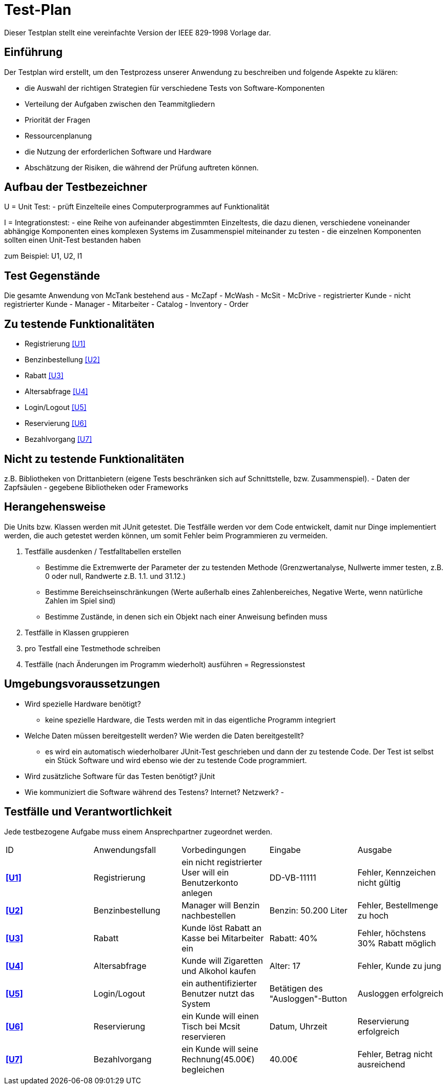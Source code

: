 = Test-Plan

Dieser Testplan stellt eine vereinfachte Version der IEEE 829-1998 Vorlage dar.

== Einführung
Der Testplan wird erstellt, um den Testprozess unserer Anwendung zu beschreiben und folgende Aspekte zu klären:

- die Auswahl der richtigen Strategien für verschiedene Tests von Software-Komponenten
- Verteilung der Aufgaben zwischen den Teammitgliedern
- Priorität der Fragen
- Ressourcenplanung
- die Nutzung der erforderlichen Software und Hardware
- Abschätzung der Risiken, die während der Prüfung auftreten können.

== Aufbau der Testbezeichner

U = Unit Test:
- prüft Einzelteile eines Computerprogrammes auf Funktionalität

I = Integrationstest:
- eine Reihe von aufeinander abgestimmten Einzeltests, die dazu dienen, verschiedene voneinander abhängige Komponenten eines komplexen Systems im Zusammenspiel miteinander zu testen
- die einzelnen Komponenten sollten einen Unit-Test bestanden haben

zum Beispiel: U1, U2, I1

== Test Gegenstände
Die gesamte Anwendung von McTank bestehend aus
- McZapf
- McWash
- McSit
- McDrive
- registrierter Kunde
- nicht registrierter Kunde
- Manager
- Mitarbeiter
- Catalog
- Inventory
- Order


== Zu testende Funktionalitäten
- Registrierung <<U1>>
- Benzinbestellung <<U2>>
- Rabatt <<U3>>
- Altersabfrage <<U4>>
- Login/Logout <<U5>>
- Reservierung <<U6>>
- Bezahlvorgang <<U7>>

== Nicht zu testende Funktionalitäten
z.B. Bibliotheken von Drittanbietern (eigene Tests beschränken sich auf Schnittstelle, bzw. Zusammenspiel).
- Daten der Zapfsäulen
- gegebene Bibliotheken oder Frameworks

== Herangehensweise
Die Units bzw. Klassen werden mit JUnit getestet.
Die Testfälle werden vor dem Code entwickelt, damit nur Dinge implementiert werden, die auch getestet werden können, um somit Fehler beim Programmieren zu vermeiden.

1. Testfälle ausdenken / Testfalltabellen erstellen
- Bestimme die Extremwerte der Parameter der zu testenden Methode (Grenzwertanalyse, Nullwerte immer testen, z.B. 0 oder null, Randwerte z.B. 1.1. und 31.12.)
- Bestimme Bereichseinschränkungen (Werte außerhalb eines Zahlenbereiches, Negative Werte, wenn natürliche Zahlen im Spiel sind)
- Bestimme Zustände, in denen sich ein Objekt nach einer Anweisung befinden muss
2. Testfälle in Klassen gruppieren
3. pro Testfall eine Testmethode schreiben
4. Testfälle (nach Änderungen im Programm wiederholt) ausführen = Regressionstest

== Umgebungsvoraussetzungen
* Wird spezielle Hardware benötigt?
- keine spezielle Hardware, die Tests werden mit in das eigentliche Programm integriert
* Welche Daten müssen bereitgestellt werden? Wie werden die Daten bereitgestellt?
- es wird ein automatisch wiederholbarer JUnit-Test geschrieben und dann der zu testende Code. Der Test ist selbst ein Stück Software und wird ebenso wie der zu testende Code programmiert.
* Wird zusätzliche Software für das Testen benötigt?
jUnit
* Wie kommuniziert die Software während des Testens? Internet? Netzwerk?
- 

== Testfälle und Verantwortlichkeit
Jede testbezogene Aufgabe muss einem Ansprechpartner zugeordnet werden.

// See http://asciidoctor.org/docs/user-manual/#tables
[options="headers"]
|===
|ID   |Anwendungsfall |Vorbedingungen |Eingabe |Ausgabe
|[[U1]]**<<U1>>**  |Registrierung            |ein nicht registrierter User will ein Benutzerkonto anlegen              |DD-VB-11111       |Fehler, Kennzeichen nicht gültig
|[[U2]]**<<U2>>**  |Benzinbestellung            |Manager will Benzin nachbestellen              |Benzin: 50.200 Liter       |Fehler, Bestellmenge zu hoch
|[[U3]]**<<U3>>**  |Rabatt            |Kunde löst Rabatt an Kasse bei Mitarbeiter ein              |Rabatt: 40%       |Fehler, höchstens 30% Rabatt möglich
|[[U4]]**<<U4>>**  |Altersabfrage            |Kunde will Zigaretten und Alkohol kaufen            |Alter: 17       |Fehler, Kunde zu jung
|[[U5]]**<<U5>>**  |Login/Logout           |ein authentifizierter Benutzer nutzt das System              |Betätigen des "Ausloggen"-Button       |Ausloggen erfolgreich
|[[U6]]**<<U6>>**  |Reservierung            |ein Kunde will einen Tisch bei Mcsit reservieren              |Datum, Uhrzeit       |Reservierung erfolgreich
|[[U7]]**<<U7>>**  |Bezahlvorgang            |ein Kunde will seine Rechnung(45.00€) begleichen              |40.00€       |Fehler, Betrag nicht ausreichend
|===
